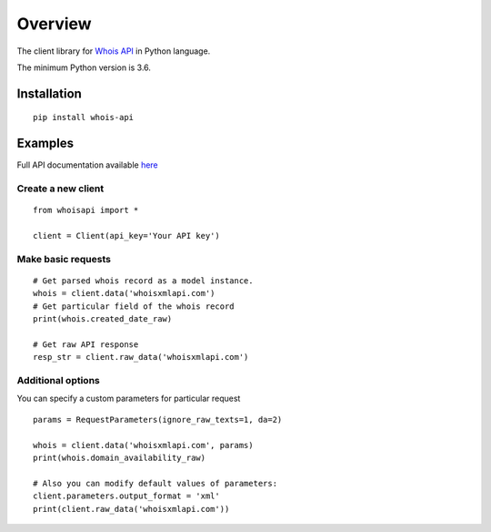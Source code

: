 ========
Overview
========

The client library for
`Whois API <https://whois.whoisxmlapi.com/>`_
in Python language.

The minimum Python version is 3.6.

Installation
============
::

    pip install whois-api

Examples
========

Full API documentation available `here <https://whois.whoisxmlapi.com/api/documentation/making-requests>`_

Create a new client
-------------------

::

    from whoisapi import *

    client = Client(api_key='Your API key')

Make basic requests
-------------------

::

    # Get parsed whois record as a model instance.
    whois = client.data('whoisxmlapi.com')
    # Get particular field of the whois record
    print(whois.created_date_raw)

    # Get raw API response
    resp_str = client.raw_data('whoisxmlapi.com')

Additional options
-------------------
You can specify a custom parameters for particular request


::

    params = RequestParameters(ignore_raw_texts=1, da=2)

    whois = client.data('whoisxmlapi.com', params)
    print(whois.domain_availability_raw)

    # Also you can modify default values of parameters:
    client.parameters.output_format = 'xml'
    print(client.raw_data('whoisxmlapi.com'))